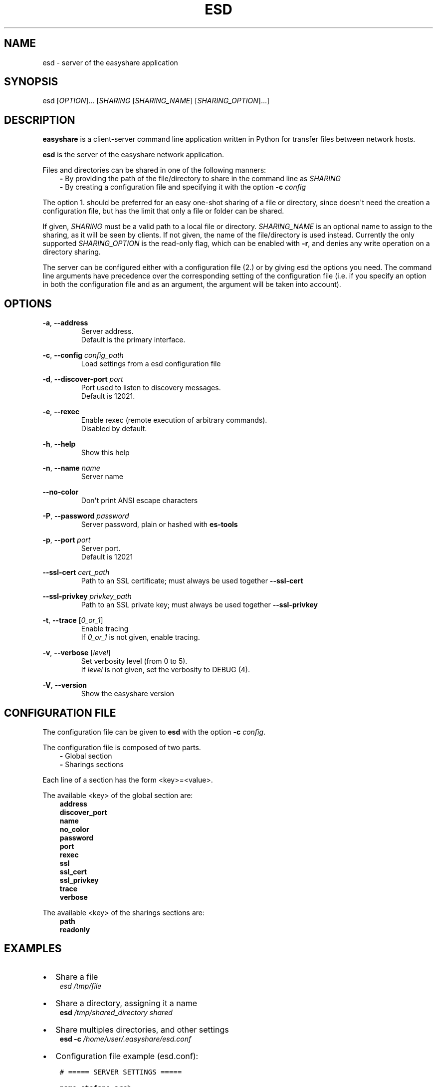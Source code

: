 .\" Man page generated from reStructuredText.
.
.TH "ESD" "1" "Apr 12, 2021" "" "easyshare"
.SH NAME
esd \- server of the easyshare application
.
.nr rst2man-indent-level 0
.
.de1 rstReportMargin
\\$1 \\n[an-margin]
level \\n[rst2man-indent-level]
level margin: \\n[rst2man-indent\\n[rst2man-indent-level]]
-
\\n[rst2man-indent0]
\\n[rst2man-indent1]
\\n[rst2man-indent2]
..
.de1 INDENT
.\" .rstReportMargin pre:
. RS \\$1
. nr rst2man-indent\\n[rst2man-indent-level] \\n[an-margin]
. nr rst2man-indent-level +1
.\" .rstReportMargin post:
..
.de UNINDENT
. RE
.\" indent \\n[an-margin]
.\" old: \\n[rst2man-indent\\n[rst2man-indent-level]]
.nr rst2man-indent-level -1
.\" new: \\n[rst2man-indent\\n[rst2man-indent-level]]
.in \\n[rst2man-indent\\n[rst2man-indent-level]]u
..
.SH SYNOPSIS
.sp
esd [\fIOPTION\fP]\&... [\fISHARING\fP [\fISHARING_NAME\fP] [\fISHARING_OPTION\fP]\&...]
.SH DESCRIPTION
.sp
\fBeasyshare\fP is a client\-server command line application written in Python for transfer files between network hosts.
.sp
\fBesd\fP is the server of the easyshare network application.
.sp
Files and directories can be shared in one of the following manners:
.INDENT 0.0
.INDENT 3.5
\fB\-\fP By providing the path of the file/directory to share in the command line as \fISHARING\fP
.UNINDENT
.UNINDENT
.INDENT 0.0
.INDENT 3.5
\fB\-\fP By creating a configuration file and specifying it with the option \fB\-c\fP \fIconfig\fP
.UNINDENT
.UNINDENT
.sp
The option 1. should be preferred for an easy one\-shot sharing of a file or
directory, since doesn\(aqt need the creation a configuration file, but has the
limit that only a file or folder can be shared.
.sp
If given, \fISHARING\fP must be a valid path to a local file or directory.
\fISHARING_NAME\fP is an optional name to assign to the sharing, as it will
be seen by clients. If not given, the name of the file/directory is used instead.
Currently the only supported \fISHARING_OPTION\fP is the read\-only flag, which can be
enabled with \fB\-r\fP, and denies any write operation on a directory sharing.
.sp
The server can be configured either with a configuration file (2.) or by
giving esd the options you need. The command line arguments have precedence
over the corresponding setting of the configuration file (i.e. if you specify
an option in both the configuration file and as an argument,
the argument will be taken into account).
.SH OPTIONS
.sp
\fB\-a\fP, \fB\-\-address\fP
.INDENT 0.0
.INDENT 3.5
.INDENT 0.0
.INDENT 3.5
Server address.
.UNINDENT
.UNINDENT
.UNINDENT
.UNINDENT
.INDENT 0.0
.INDENT 3.5
.INDENT 0.0
.INDENT 3.5
Default is the primary interface.
.UNINDENT
.UNINDENT
.UNINDENT
.UNINDENT
.sp
\fB\-c\fP, \fB\-\-config\fP \fIconfig_path\fP
.INDENT 0.0
.INDENT 3.5
.INDENT 0.0
.INDENT 3.5
Load settings from a esd configuration file
.UNINDENT
.UNINDENT
.UNINDENT
.UNINDENT
.sp
\fB\-d\fP, \fB\-\-discover\-port\fP \fIport\fP
.INDENT 0.0
.INDENT 3.5
.INDENT 0.0
.INDENT 3.5
Port used to listen to discovery messages.
.UNINDENT
.UNINDENT
.UNINDENT
.UNINDENT
.INDENT 0.0
.INDENT 3.5
.INDENT 0.0
.INDENT 3.5
Default is 12021.
.UNINDENT
.UNINDENT
.UNINDENT
.UNINDENT
.sp
\fB\-e\fP, \fB\-\-rexec\fP
.INDENT 0.0
.INDENT 3.5
.INDENT 0.0
.INDENT 3.5
Enable rexec (remote execution of arbitrary commands).
.UNINDENT
.UNINDENT
.INDENT 0.0
.INDENT 3.5
Disabled by default.
.UNINDENT
.UNINDENT
.UNINDENT
.UNINDENT
.sp
\fB\-h\fP, \fB\-\-help\fP
.INDENT 0.0
.INDENT 3.5
.INDENT 0.0
.INDENT 3.5
Show this help
.UNINDENT
.UNINDENT
.UNINDENT
.UNINDENT
.sp
\fB\-n\fP, \fB\-\-name\fP \fIname\fP
.INDENT 0.0
.INDENT 3.5
.INDENT 0.0
.INDENT 3.5
Server name
.UNINDENT
.UNINDENT
.UNINDENT
.UNINDENT
.sp
\fB\-\-no\-color\fP
.INDENT 0.0
.INDENT 3.5
.INDENT 0.0
.INDENT 3.5
Don\(aqt print ANSI escape characters
.UNINDENT
.UNINDENT
.UNINDENT
.UNINDENT
.sp
\fB\-P\fP, \fB\-\-password\fP \fIpassword\fP
.INDENT 0.0
.INDENT 3.5
.INDENT 0.0
.INDENT 3.5
Server password, plain or hashed with \fBes\-tools\fP
.UNINDENT
.UNINDENT
.UNINDENT
.UNINDENT
.sp
\fB\-p\fP, \fB\-\-port\fP \fIport\fP
.INDENT 0.0
.INDENT 3.5
.INDENT 0.0
.INDENT 3.5
Server port.
.UNINDENT
.UNINDENT
.UNINDENT
.UNINDENT
.INDENT 0.0
.INDENT 3.5
.INDENT 0.0
.INDENT 3.5
Default is 12021
.UNINDENT
.UNINDENT
.UNINDENT
.UNINDENT
.sp
\fB\-\-ssl\-cert\fP \fIcert_path\fP
.INDENT 0.0
.INDENT 3.5
.INDENT 0.0
.INDENT 3.5
Path to an SSL certificate; must always be used together \fB\-\-ssl\-cert\fP
.UNINDENT
.UNINDENT
.UNINDENT
.UNINDENT
.sp
\fB\-\-ssl\-privkey\fP \fIprivkey_path\fP
.INDENT 0.0
.INDENT 3.5
.INDENT 0.0
.INDENT 3.5
Path to an SSL private key; must always be used together \fB\-\-ssl\-privkey\fP
.UNINDENT
.UNINDENT
.UNINDENT
.UNINDENT
.sp
\fB\-t\fP, \fB\-\-trace\fP [\fI0_or_1\fP]
.INDENT 0.0
.INDENT 3.5
.INDENT 0.0
.INDENT 3.5
Enable tracing
.UNINDENT
.UNINDENT
.INDENT 0.0
.INDENT 3.5
If \fI0_or_1\fP is not given, enable tracing.
.UNINDENT
.UNINDENT
.UNINDENT
.UNINDENT
.sp
\fB\-v\fP, \fB\-\-verbose\fP [\fIlevel\fP]
.INDENT 0.0
.INDENT 3.5
.INDENT 0.0
.INDENT 3.5
Set verbosity level (from 0 to 5).
.UNINDENT
.UNINDENT
.UNINDENT
.UNINDENT
.INDENT 0.0
.INDENT 3.5
.INDENT 0.0
.INDENT 3.5
If \fIlevel\fP is not given, set the verbosity to DEBUG (4).
.UNINDENT
.UNINDENT
.UNINDENT
.UNINDENT
.sp
\fB\-V\fP, \fB\-\-version\fP
.INDENT 0.0
.INDENT 3.5
.INDENT 0.0
.INDENT 3.5
Show the easyshare version
.UNINDENT
.UNINDENT
.UNINDENT
.UNINDENT
.SH CONFIGURATION FILE
.sp
The configuration file can be given to \fBesd\fP with the option \fB\-c\fP \fIconfig\fP\&.
.sp
The configuration file is composed of two parts.
.INDENT 0.0
.INDENT 3.5
\fB\-\fP Global section
.UNINDENT
.UNINDENT
.INDENT 0.0
.INDENT 3.5
\fB\-\fP Sharings sections
.UNINDENT
.UNINDENT
.sp
Each line of a section has the form <key>=<value>\&.
.sp
The available <key> of the global section are:
.INDENT 0.0
.INDENT 3.5
\fBaddress\fP
.UNINDENT
.UNINDENT
.INDENT 0.0
.INDENT 3.5
\fBdiscover_port\fP
.UNINDENT
.UNINDENT
.INDENT 0.0
.INDENT 3.5
\fBname\fP
.UNINDENT
.UNINDENT
.INDENT 0.0
.INDENT 3.5
\fBno_color\fP
.UNINDENT
.UNINDENT
.INDENT 0.0
.INDENT 3.5
\fBpassword\fP
.UNINDENT
.UNINDENT
.INDENT 0.0
.INDENT 3.5
\fBport\fP
.UNINDENT
.UNINDENT
.INDENT 0.0
.INDENT 3.5
\fBrexec\fP
.UNINDENT
.UNINDENT
.INDENT 0.0
.INDENT 3.5
\fBssl\fP
.UNINDENT
.UNINDENT
.INDENT 0.0
.INDENT 3.5
\fBssl_cert\fP
.UNINDENT
.UNINDENT
.INDENT 0.0
.INDENT 3.5
\fBssl_privkey\fP
.UNINDENT
.UNINDENT
.INDENT 0.0
.INDENT 3.5
\fBtrace\fP
.UNINDENT
.UNINDENT
.INDENT 0.0
.INDENT 3.5
\fBverbose\fP
.UNINDENT
.UNINDENT
.sp
The available <key> of the sharings sections are:
.INDENT 0.0
.INDENT 3.5
\fBpath\fP
.UNINDENT
.UNINDENT
.INDENT 0.0
.INDENT 3.5
\fBreadonly\fP
.UNINDENT
.UNINDENT
.SH EXAMPLES
.INDENT 0.0
.IP \(bu 2
Share a file
.UNINDENT
.INDENT 0.0
.INDENT 3.5
\fIesd\fP \fI/tmp/file\fP
.UNINDENT
.UNINDENT
.INDENT 0.0
.IP \(bu 2
Share a directory, assigning it a name
.UNINDENT
.INDENT 0.0
.INDENT 3.5
\fBesd\fP  \fI/tmp/shared_directory\fP \fIshared\fP
.UNINDENT
.UNINDENT
.INDENT 0.0
.IP \(bu 2
Share multiples directories, and other settings
.UNINDENT
.INDENT 0.0
.INDENT 3.5
\fBesd\fP \fB\-c\fP \fI/home/user/.easyshare/esd.conf\fP
.UNINDENT
.UNINDENT
.INDENT 0.0
.IP \(bu 2
Configuration file example (esd.conf):
.UNINDENT
.INDENT 0.0
.INDENT 3.5
.sp
.nf
.ft C
# ===== SERVER SETTINGS =====

name=stefano\-arch
password=aSecurePassword

port=12020
discover_port=12019

ssl=true
ssl_cert="/tmp/cert.pem"
ssl_privkey="/tmp/privkey.pem"
ssl_privkey="/tmp/privkey.pem"

rexec=false

verbose=4
trace=1

# ===== SHARINGS =====

[download]
    path="/home/stefano/Downloads"

[shared]
    path="/tmp/shared"
    readonly=true

# Automatic sharing name
[]
    path="/tmp/afile"
.ft P
.fi
.UNINDENT
.UNINDENT
.SH AUTHOR
Stefano Dottore
.SH COPYRIGHT
2020, Stefano Dottore
.\" Generated by docutils manpage writer.
.
